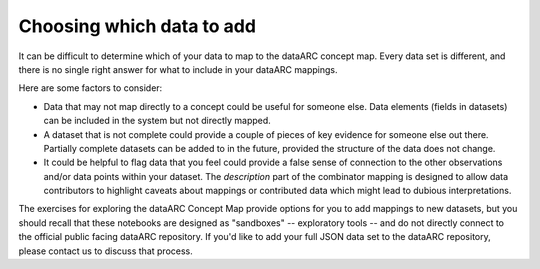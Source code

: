 Choosing which data to add
==========================

It can be difficult to determine which of your data to map to the dataARC concept map. Every data set is different, and there is no single right answer for what to include in your dataARC mappings.

Here are some factors to consider:

* Data that may not map directly to a concept could be useful for someone else. Data elements (fields in datasets) can be included in the system but not directly mapped.
* A dataset that is not complete could provide a couple of pieces of key evidence for someone else out there. Partially
  complete datasets can be added to in the future, provided the structure of the data does not change.
* It could be helpful to flag data that you feel could provide a false sense of connection to the other observations and/or data points within your dataset. The *description* part of the combinator mapping is designed to allow data contributors to highlight caveats about mappings or contributed data which might lead to dubious interpretations.


The exercises for exploring the dataARC Concept Map provide options for you to add mappings to new datasets, but you
should recall that these notebooks are designed as "sandboxes" -- exploratory tools -- and do not directly connect to
the official public facing dataARC repository. If you'd like to add your full JSON data set to the dataARC repository, please contact us to discuss that process.
